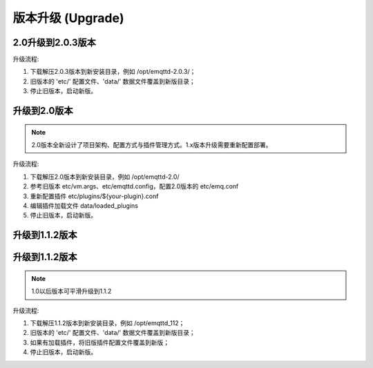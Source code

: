 
.. _upgrade:

==================
版本升级 (Upgrade)
==================

.. _upgrade_2.0.3:

------------------
2.0升级到2.0.3版本
------------------

升级流程:

1. 下载解压2.0.3版本到新安装目录，例如 /opt/emqttd-2.0.3/；

2. 旧版本的 'etc/' 配置文件、'data/' 数据文件覆盖到新版目录；

3. 停止旧版本，启动新版。

.. _upgrade_2.0:

-------------
升级到2.0版本
-------------

.. NOTE:: 2.0版本全新设计了项目架构、配置方式与插件管理方式。1.x版本升级需要重新配置部署。

升级流程:

1. 下载解压2.0版本到新安装目录，例如 /opt/emqttd-2.0/

2. 参考旧版本 etc/vm.args、etc/emqttd.config，配置2.0版本的 etc/emq.conf

3. 重新配置插件 etc/plugins/${your-plugin}.conf

4. 编辑插件加载文件 data/loaded_plugins

5. 停止旧版本，启动新版。

---------------
升级到1.1.2版本
---------------

.. _upgrade_1.1.2:

---------------
升级到1.1.2版本
---------------

.. NOTE:: 1.0以后版本可平滑升级到1.1.2

升级流程:

1. 下载解压1.1.2版本到新安装目录，例如 /opt/emqttd_112；

2. 旧版本的 'etc/' 配置文件、'data/' 数据文件覆盖到新版目录；

3. 如果有加载插件，将旧版插件配置文件覆盖到新版；

4. 停止旧版本，启动新版。

